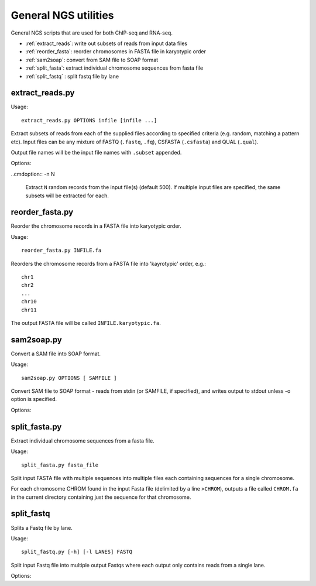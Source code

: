 General NGS utilities
=====================

General NGS scripts that are used for both ChIP-seq and RNA-seq.

* :ref:`extract_reads`: write out subsets of reads from input data files
* :ref:`reorder_fasta`: reorder chromosomes in FASTA file in karyotypic order
* :ref:`sam2soap`: convert from SAM file to SOAP format
* :ref:`split_fasta`: extract individual chromosome sequences from fasta file
* :ref:`split_fastq` : split fastq file by lane

.. _extract_reads:

extract_reads.py
****************

Usage::

    extract_reads.py OPTIONS infile [infile ...]

Extract subsets of reads from each of the supplied files according to
specified criteria (e.g. random, matching a pattern etc). Input files
can be any mixture of FASTQ (``.fastq``, ``.fq``), CSFASTA
(``.csfasta``) and QUAL (``.qual``).

Output file names will be the input file names with ``.subset``
appended.

Options:

.. cmdoption:: -m PATTERN, --match=PATTERN

    Extract records that match Python regular expression
    ``PATTERN``

..cmdoption:: -n N

    Extract ``N`` random records from the input file(s)
    (default 500). If multiple input files are specified,
    the same subsets will be extracted for each.

.. _reorder_fasta:

reorder_fasta.py
****************

Reorder the chromosome records in a FASTA file into karyotypic order.

Usage::

    reorder_fasta.py INFILE.fa

Reorders the chromosome records from a FASTA file into 'kayrotypic'
order, e.g.::

    chr1
    chr2
    ...
    chr10
    chr11

The output FASTA file will be called ``INFILE.karyotypic.fa``.

.. _sam2soap:

sam2soap.py
***********

Convert a SAM file into SOAP format.

Usage::

    sam2soap.py OPTIONS [ SAMFILE ]

Convert SAM file to SOAP format - reads from stdin (or SAMFILE, if
specified), and writes output to stdout unless -o option is
specified.

Options:

.. cmdoption:: -o SOAPFILE

    Output SOAP file name

.. _split_fasta:

split_fasta.py
**************

Extract individual chromosome sequences from a fasta file.

Usage::

    split_fasta.py fasta_file

Split input FASTA file with multiple sequences into multiple
files each containing sequences for a single chromosome.

For each chromosome CHROM found in the input Fasta file (delimited
by a line ``>CHROM``), outputs a file called ``CHROM.fa`` in the
current directory containing just the sequence for that chromosome.

.. _split_fastq:

split_fastq
***********

Splits a Fastq file by lane.

Usage::

    split_fastq.py [-h] [-l LANES] FASTQ

Split input Fastq file into multiple output Fastqs where each output only
contains reads from a single lane. 

Options:

.. cmdoption:: -l LANES, --lanes LANES

    lanes to extract: can be a single integer, a comma-
    separated list (e.g. 1,3), a range (e.g. 5-7) or a
    combination (e.g. 1,3,5-7). Default is to extract all
    lanes in the Fastq
